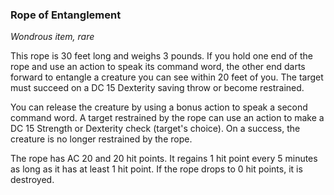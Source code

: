 *** Rope of Entanglement
:PROPERTIES:
:CUSTOM_ID: rope-of-entanglement
:END:
/Wondrous item, rare/

This rope is 30 feet long and weighs 3 pounds. If you hold one end of
the rope and use an action to speak its command word, the other end
darts forward to entangle a creature you can see within 20 feet of you.
The target must succeed on a DC 15 Dexterity saving throw or become
restrained.

You can release the creature by using a bonus action to speak a second
command word. A target restrained by the rope can use an action to make
a DC 15 Strength or Dexterity check (target's choice). On a success, the
creature is no longer restrained by the rope.

The rope has AC 20 and 20 hit points. It regains 1 hit point every 5
minutes as long as it has at least 1 hit point. If the rope drops to 0
hit points, it is destroyed.
